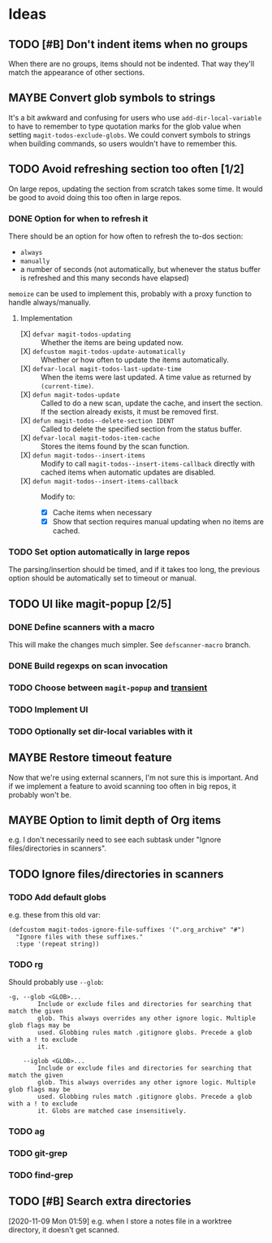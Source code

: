 #+PROPERTY: LOGGING nil

* Ideas

** TODO [#B] Don't indent items when no groups

When there are no groups, items should not be indented.  That way they'll match the appearance of other sections.

** MAYBE Convert glob symbols to strings

It's a bit awkward and confusing for users who use ~add-dir-local-variable~ to have to remember to type quotation marks for the glob value when setting ~magit-todos-exclude-globs~.  We could convert symbols to strings when building commands, so users wouldn't have to remember this.

** TODO Avoid refreshing section too often [1/2]

On large repos, updating the section from scratch takes some time.  It would be good to avoid doing this too often in large repos.

*** DONE Option for when to refresh it

There should be an option for how often to refresh the to-dos section:

+  =always=
+  =manually=
+  a number of seconds (not automatically, but whenever the status buffer is refreshed and this many seconds have elapsed)

=memoize= can be used to implement this, probably with a proxy function to handle always/manually.

**** Implementation

+  [X] ~defvar magit-todos-updating~ :: Whether the items are being updated now.
+  [X] =defcustom magit-todos-update-automatically= :: Whether or how often to update the items automatically.
+  [X] ~defvar-local magit-todos-last-update-time~ :: When the items were last updated.  A time value as returned by ~(current-time)~.
+  [X] ~defun magit-todos-update~ :: Called to do a new scan, update the cache, and insert the section.  If the section already exists, it must be removed first.
+  [X] ~defun magit-todos--delete-section IDENT~ :: Called to delete the specified section from the status buffer.
+  [X] =defvar-local magit-todos-item-cache= :: Stores the items found by the scan function.
+  [X] =defun magit-todos--insert-items= :: Modify to call ~magit-todos--insert-items-callback~ directly with cached items when automatic updates are disabled.
+  [X] ~defun magit-todos--insert-items-callback~ :: Modify to:
     -  [X]  Cache items when necessary
     -  [X]  Show that section requires manual updating when no items are cached.

*** TODO Set option automatically in large repos

The parsing/insertion should be timed, and if it takes too long, the previous option should be automatically set to timeout or manual.
** TODO UI like magit-popup [2/5]

*** DONE Define scanners with a macro

This will make the changes much simpler.  See =defscanner-macro= branch. 

*** DONE Build regexps on scan invocation
*** TODO Choose between ~magit-popup~ and [[https://github.com/magit/transient][transient]]

*** TODO Implement UI

*** TODO Optionally set dir-local variables with it 

** MAYBE Restore timeout feature

Now that we're using external scanners, I'm not sure this is important.  And if we implement a feature to avoid scanning too often in big repos, it probably won't be.

** MAYBE Option to limit depth of Org items

e.g. I don't necessarily need to see each subtask under "Ignore files/directories in scanners".

** TODO Ignore files/directories in scanners

*** TODO Add default globs

e.g. these from this old var:

#+BEGIN_SRC elisp
  (defcustom magit-todos-ignore-file-suffixes '(".org_archive" "#")
    "Ignore files with these suffixes."
    :type '(repeat string))
#+END_SRC

*** TODO rg

Should probably use =--glob=:

#+BEGIN_EXAMPLE
    -g, --glob <GLOB>...                    
            Include or exclude files and directories for searching that match the given
            glob. This always overrides any other ignore logic. Multiple glob flags may be
            used. Globbing rules match .gitignore globs. Precede a glob with a ! to exclude
            it.

        --iglob <GLOB>...                   
            Include or exclude files and directories for searching that match the given
            glob. This always overrides any other ignore logic. Multiple glob flags may be
            used. Globbing rules match .gitignore globs. Precede a glob with a ! to exclude
            it. Globs are matched case insensitively.
#+END_EXAMPLE

*** TODO ag

*** TODO git-grep

*** TODO find-grep

** TODO [#B] Search extra directories

[2020-11-09 Mon 01:59]  e.g. when I store a notes file in a worktree directory, it doesn't get scanned.
